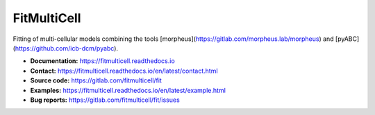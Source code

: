 FitMultiCell
============

.. figure:: https://gitlab.com/fitmulticell/fit/raw/main/doc/logo/logo_long.svg.png
   :alt: FitMultiCell logo
   :width: 100 %
   :align: center

|docs| |pypi|

Fitting of multi-cellular models combining the tools [morpheus](https://gitlab.com/morpheus.lab/morpheus) and [pyABC](https://github.com/icb-dcm/pyabc).

- **Documentation:** https://fitmulticell.readthedocs.io
- **Contact:** https://fitmulticell.readthedocs.io/en/latest/contact.html
- **Source code:** https://gitlab.com/fitmulticell/fit
- **Examples:** https://fitmulticell.readthedocs.io/en/latest/example.html
- **Bug reports:** https://gitlab.com/fitmulticell/fit/issues

.. |docs| image:: https://readthedocs.org/projects/fitmulticell/badge/?version=latest
   :target: http://fitmulticell.readthedocs.io/en/latest/
   :alt: Docs

.. |pypi| image:: https://badge.fury.io/py/fitmulticell.svg
   :target: https://badge.fury.io/py/fitmulticell
   :alt: PyPI
